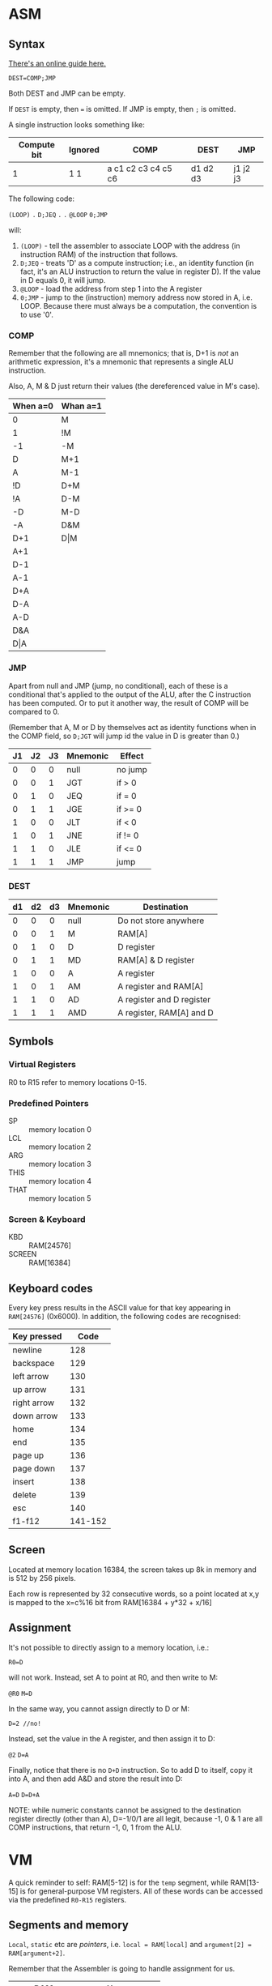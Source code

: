 * ASM
** Syntax

[[http://www.marksmath.com/tecs/hack-asm/hack-asm.html][There's an online guide here.]]

~DEST=COMP;JMP~

Both DEST and JMP can be empty.

If ~DEST~ is empty, then ~=~ is omitted.
If JMP is empty, then ~;~ is omitted.

A single instruction looks something like:

|-------------+---------+---------------------+----------+----------|
| Compute bit | Ignored |       COMP          |   DEST   |   JMP    |
|-------------+---------+---------------------+----------+----------|
|      1      |   1 1   | a c1 c2 c3 c4 c5 c6 | d1 d2 d3 | j1 j2 j3 |
|-------------+---------+---------------------+----------+----------|

The following code:

~(LOOP)~
~.~
~D;JEQ~
~.~
~.~
~@LOOP~
~0;JMP~

will:
 1) ~(LOOP)~ - tell the assembler to associate LOOP with the address (in instruction RAM) of the instruction that follows.
 2) ~D;JEQ~ - treats 'D' as a compute instruction; i.e., an identity function (in fact, it's an ALU instruction to return the value in register D).  If the value in D equals 0, it will jump.
 3) ~@LOOP~ - load the address from step 1 into the A register
 4) ~0;JMP~ - jump to the (instruction) memory address now stored in A, i.e. LOOP.  Because there must always be a computation, the convention is to use '0'.

*** COMP

Remember that the following are all mnemonics; that is, D+1 is /not/ an arithmetic expression, it's a mnemonic that represents a single ALU instruction.

Also, A, M & D just return their values (the dereferenced value in M's case).

|----------+----------|
| When a=0 | Whan a=1 |
|----------+----------|
| 0        | M        |
| 1        | !M       |
| -1       | -M       |
| D        | M+1      |
| A        | M-1      |
| !D       | D+M      |
| !A       | D-M      |
| -D       | M-D      |
| -A       | D&M      |
| D+1      | D\vert{}M      |
| A+1      |          |
| D-1      |          |
| A-1      |          |
| D+A      |          |
| D-A      |          |
| A-D      |          |
| D&A      |          |
| D\vert{}A      |          |
|----------+----------|

*** JMP

Apart from null and JMP (jump, no conditional), each of these is a conditional that's applied to the output of the ALU, after the C instruction has been computed.  Or to put it another way, the result of COMP will be compared to 0.

(Remember that A, M or D by themselves act as identity functions when in the COMP field, so ~D;JGT~ will jump id the value in D is greater than 0.)

|----+----+----+----------+---------|
| J1 | J2 | J3 | Mnemonic | Effect  |
|----+----+----+----------+---------|
|  0 |  0 |  0 | null     | no jump |
|  0 |  0 |  1 | JGT      | if > 0  |
|  0 |  1 |  0 | JEQ      | if = 0  |
|  0 |  1 |  1 | JGE      | if >= 0 |
|  1 |  0 |  0 | JLT      | if < 0  |
|  1 |  0 |  1 | JNE      | if != 0 |
|  1 |  1 |  0 | JLE      | if <= 0 |
|  1 |  1 |  1 | JMP      | jump    |
|----+----+----+----------+---------|

*** DEST

|----+----+----+----------+---------------------------|
| d1 | d2 | d3 | Mnemonic | Destination               |
|----+----+----+----------+---------------------------|
|  0 |  0 |  0 | null     | Do not store anywhere     |
|  0 |  0 |  1 | M        | RAM[A]                    |
|  0 |  1 |  0 | D        | D register                |
|  0 |  1 |  1 | MD       | RAM[A] & D register       |
|  1 |  0 |  0 | A        | A register                |
|  1 |  0 |  1 | AM       | A register and RAM[A]     |
|  1 |  1 |  0 | AD       | A register and D register |
|  1 |  1 |  1 | AMD      | A register, RAM[A] and D  |
|----+----+----+----------+---------------------------|


#  LocalWords:  JNE JLE ALU
** Symbols
*** Virtual Registers
 R0 to R15 refer to memory locations 0-15.

*** Predefined Pointers
 - SP   :: memory location 0
 - LCL  :: memory location 2
 - ARG  :: memory location 3
 - THIS :: memory location 4
 - THAT :: memory location 5

*** Screen & Keyboard
 - KBD :: RAM[24576]
 - SCREEN :: RAM[16384]

** Keyboard codes

Every key press results in the ASCII value for that key appearing in ~RAM[24576]~ (0x6000).  In addition, the following codes are recognised:

|-------------+---------|
| Key pressed |    Code |
|-------------+---------|
| newline     |     128 |
| backspace   |     129 |
| left arrow  |     130 |
| up arrow    |     131 |
| right arrow |     132 |
| down arrow  |     133 |
| home        |     134 |
| end         |     135 |
| page up     |     136 |
| page down   |     137 |
| insert      |     138 |
| delete      |     139 |
| esc         |     140 |
| f1-f12      | 141-152 |
|-------------+---------|
** Screen

Located at memory location 16384, the screen takes up 8k in memory and is 512 by 256 pixels.

Each row is represented by 32 consecutive words, so a point located at x,y is mapped to the x=c%16 bit from RAM[16384 + y*32 + x/16]
** Assignment

It's not possible to directly assign to a memory location, i.e.:

~R0=D~

will not work.  Instead, set A to point at R0, and then write to M:

~@R0~
~M=D~

In the same way, you cannot assign directly to D or M:

~D=2 //no!~

Instead, set the value in the A register, and then assign it to D:

~@2~
~D=A~

Finally, notice that there is no ~D+D~ instruction.  So to add D to itself, copy it into A, and then add A&D and store the result into D:

~A=D~
~D=D+A~

NOTE: while numeric constants cannot be assigned to the destination register directly (other than A), D=-1/0/1 are all legit, because -1, 0 & 1 are all COMP instructions, that return -1, 0, 1 from the ALU.
* VM
A quick reminder to self: RAM[5-12] is for the ~temp~ segment, while RAM[13-15] is for general-purpose VM registers.  All of these words can be accessed via the predefined ~R0-R15~ registers.

** Segments and memory
~Local~, ~static~ etc are /pointers/, i.e. ~local = RAM[local]~ and ~argument[2] = RAM[argument+2]~.

Remember that the Assembler is going to handle assignment for us.

|---------------+---------------------|
|           RAM | Usage               |
|---------------+---------------------|
|          0-15 | Virtual Registers   |
|        16-255 | VM Static variables |
|      256-2047 | Stack               |
|    2048-16383 | Heap                |
| 24576 - 32767 | Screen/Keyboard     |
|---------------+---------------------|

These (pointers) map directly to a memory address:
 - sp (RAM[0] ) :: Stack pointer.
 - local (RAM[1]) :: Function's local variables.
 - argument (RAM[2]) :: Function arguments - generated by the VM.
 - this (RAM[3]) :: General purpose register, set via ~pointer0~.
 - that (RAM[4]) :: General purpose register, set via ~pointer1~.
 - static (RAM[16] - RAM[256]) :: Variables shared by all functions in the VM.
 - R0-R15 (RAM[0] - RAM[15]) :: Really not sure why these are supplied, as they double up on things like ~local~ and ~argument~ etc.
- temp :: Eight entry segment, shared by all VM functions, accessed via R5-R12

These depend on implementation:
 - constant :: A virtual stack in a virtual machine.  Just constant integer values, passed in as @xyz instructions.
 - pointer :: [0-1], sets value of ~this & that~

Note that ~this/that~ are to be used by the compiler front-end (still to do at this point), where ~this~ will point to an object's variables starting location, and ~that~ is used for array access/indexing.

The 'stack' starts at RAM[16], the same place that the assembler starts to hand out memory when you throw new symbols at it.  This means that all static variables created by the VM will end up here, as it needs to uniquely name them so them that ~foo~ in ~abc.vm~ and ~foo~ in ~xyz.vm~ don't collide.  But, what about argument variables, or local variables?  Remember that ~@fred, M=2~ will (the first time it's encountered) result in the assembler assigning 2 it to RAM[16], which is the same as ~@16, M=2~.  So for everything else, the stack just needs to know the starting address for each segment, and then offset into that (tracking how much has been allocated etc).
